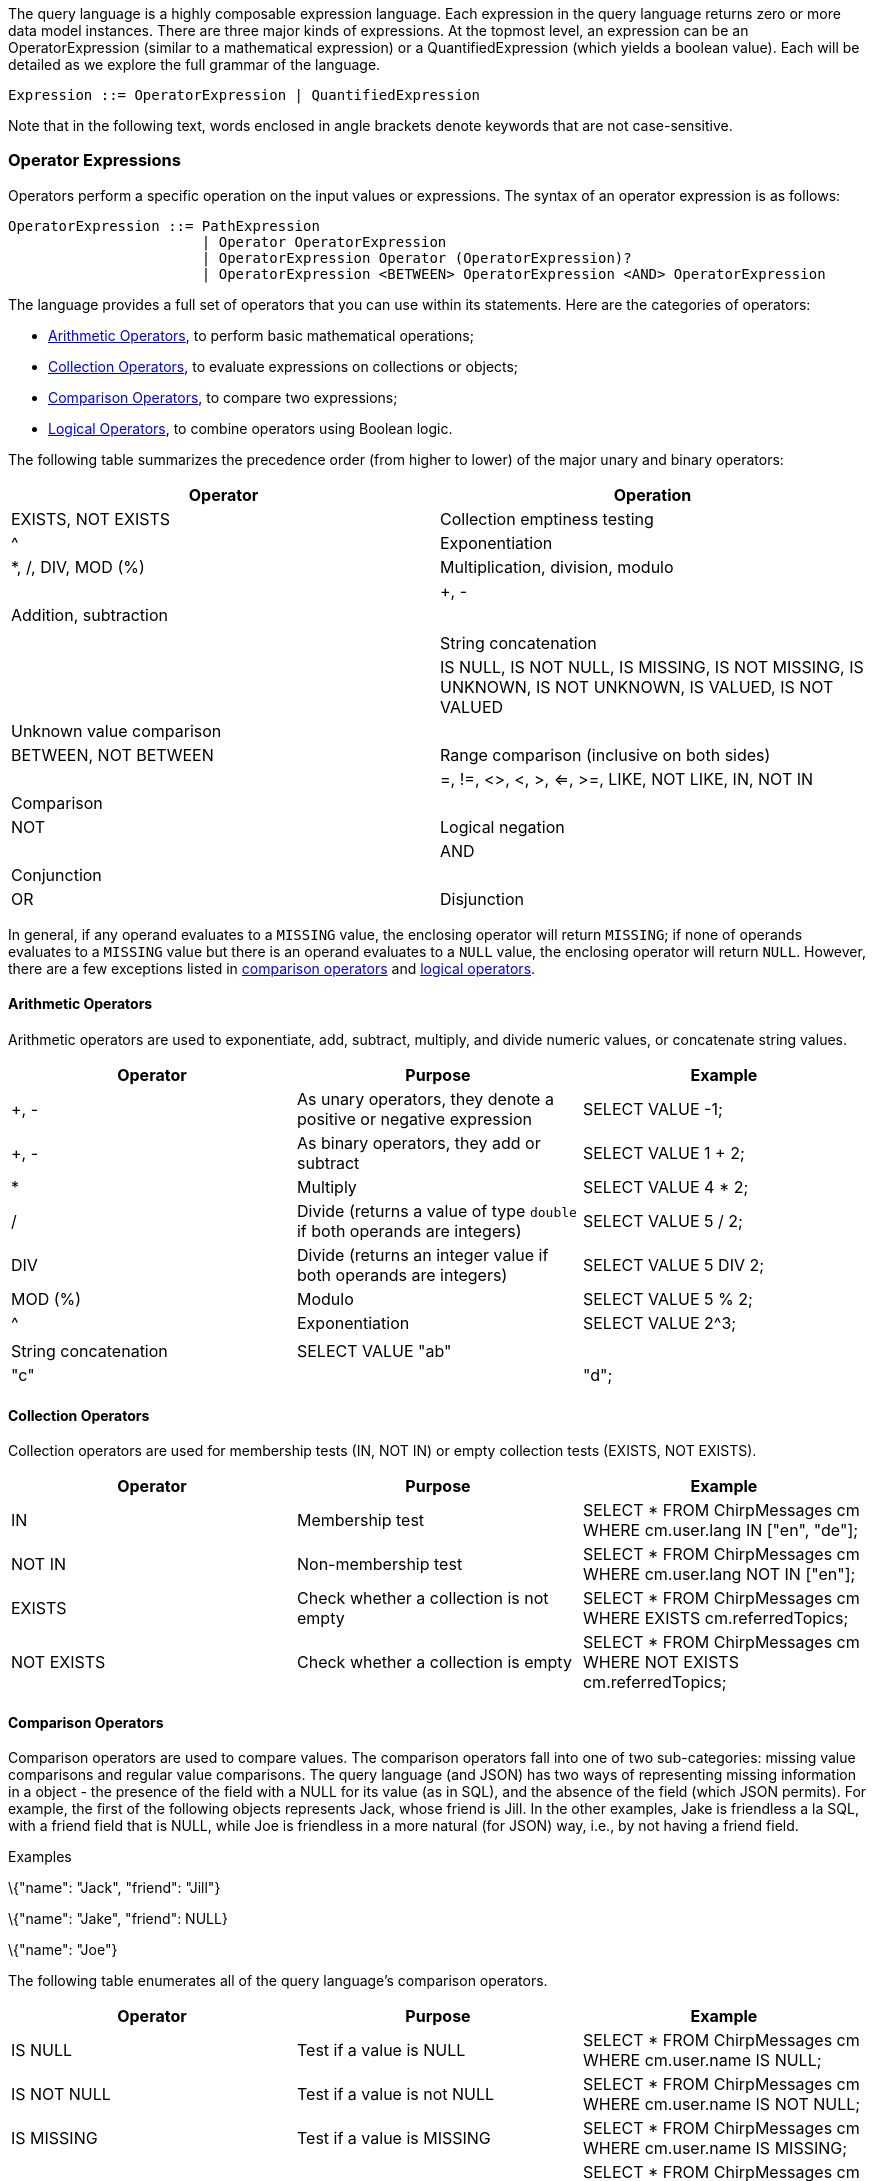 The query language is a highly composable expression language. Each
expression in the query language returns zero or more data model
instances. There are three major kinds of expressions. At the topmost
level, an expression can be an OperatorExpression (similar to a
mathematical expression) or a QuantifiedExpression (which yields a
boolean value). Each will be detailed as we explore the full grammar of
the language.

--------------------------------------------------------
Expression ::= OperatorExpression | QuantifiedExpression
--------------------------------------------------------

Note that in the following text, words enclosed in angle brackets denote
keywords that are not case-sensitive.

[[operator-expressions]]
=== Operator Expressions

Operators perform a specific operation on the input values or
expressions. The syntax of an operator expression is as follows:

-------------------------------------------------------------------------------------------------
OperatorExpression ::= PathExpression
                       | Operator OperatorExpression
                       | OperatorExpression Operator (OperatorExpression)?
                       | OperatorExpression <BETWEEN> OperatorExpression <AND> OperatorExpression
-------------------------------------------------------------------------------------------------

The language provides a full set of operators that you can use within
its statements. Here are the categories of operators:

* link:#Arithmetic_operators[Arithmetic Operators], to perform basic
mathematical operations;
* link:#Collection_operators[Collection Operators], to evaluate
expressions on collections or objects;
* link:#Comparison_operators[Comparison Operators], to compare two
expressions;
* link:#Logical_operators[Logical Operators], to combine operators using
Boolean logic.

The following table summarizes the precedence order (from higher to
lower) of the major unary and binary operators:

[cols=",",options="header",]
|=======================================================================
|Operator |Operation
|EXISTS, NOT EXISTS |Collection emptiness testing

|^ |Exponentiation

|*, /, DIV, MOD (%) | Multiplication, division, modulo | | +, - |
Addition, subtraction | | || | String concatenation | | IS NULL, IS NOT
NULL, IS MISSING, IS NOT MISSING, IS UNKNOWN, IS NOT UNKNOWN, IS VALUED,
IS NOT VALUED | Unknown value comparison | | BETWEEN, NOT BETWEEN |
Range comparison (inclusive on both sides) | | =, !=, <>, <, >, <=, >=,
LIKE, NOT LIKE, IN, NOT IN | Comparison | | NOT | Logical negation | |
AND | Conjunction | | OR | Disjunction |
|=======================================================================

In general, if any operand evaluates to a `MISSING` value, the enclosing
operator will return `MISSING`; if none of operands evaluates to a
`MISSING` value but there is an operand evaluates to a `NULL` value, the
enclosing operator will return `NULL`. However, there are a few
exceptions listed in link:#Comparison_operators[comparison operators]
and link:#Logical_operators[logical operators].

[[arithmetic-operators]]
==== Arithmetic Operators

Arithmetic operators are used to exponentiate, add, subtract, multiply,
and divide numeric values, or concatenate string values.

[cols=",,",options="header",]
|=======================================================================
|Operator |Purpose |Example
|+, - |As unary operators, they denote a positive or negative expression
|SELECT VALUE -1;

|+, - |As binary operators, they add or subtract |SELECT VALUE 1 + 2;

|* |Multiply |SELECT VALUE 4 * 2;

|/ |Divide (returns a value of type `double` if both operands are
integers) |SELECT VALUE 5 / 2;

|DIV |Divide (returns an integer value if both operands are integers)
|SELECT VALUE 5 DIV 2;

|MOD (%) |Modulo |SELECT VALUE 5 % 2;

|^ |Exponentiation |SELECT VALUE 2^3;

||| |String concatenation |SELECT VALUE "ab"||"c"||"d";
|=======================================================================

[[collection-operators]]
==== Collection Operators

Collection operators are used for membership tests (IN, NOT IN) or empty
collection tests (EXISTS, NOT EXISTS).

[cols=",,",options="header",]
|=======================================================================
|Operator |Purpose |Example
|IN |Membership test |SELECT * FROM ChirpMessages cm WHERE cm.user.lang
IN ["en", "de"];

|NOT IN |Non-membership test |SELECT * FROM ChirpMessages cm WHERE
cm.user.lang NOT IN ["en"];

|EXISTS |Check whether a collection is not empty |SELECT * FROM
ChirpMessages cm WHERE EXISTS cm.referredTopics;

|NOT EXISTS |Check whether a collection is empty |SELECT * FROM
ChirpMessages cm WHERE NOT EXISTS cm.referredTopics;
|=======================================================================

[[comparison-operators]]
==== Comparison Operators

Comparison operators are used to compare values. The comparison
operators fall into one of two sub-categories: missing value comparisons
and regular value comparisons. The query language (and JSON) has two
ways of representing missing information in a object - the presence of
the field with a NULL for its value (as in SQL), and the absence of the
field (which JSON permits). For example, the first of the following
objects represents Jack, whose friend is Jill. In the other examples,
Jake is friendless a la SQL, with a friend field that is NULL, while Joe
is friendless in a more natural (for JSON) way, i.e., by not having a
friend field.

[[examples]]
Examples

\{"name": "Jack", "friend": "Jill"}

\{"name": "Jake", "friend": NULL}

\{"name": "Joe"}

The following table enumerates all of the query language's comparison
operators.

[cols=",,",options="header",]
|=======================================================================
|Operator |Purpose |Example
|IS NULL |Test if a value is NULL |SELECT * FROM ChirpMessages cm WHERE
cm.user.name IS NULL;

|IS NOT NULL |Test if a value is not NULL |SELECT * FROM ChirpMessages
cm WHERE cm.user.name IS NOT NULL;

|IS MISSING |Test if a value is MISSING |SELECT * FROM ChirpMessages cm
WHERE cm.user.name IS MISSING;

|IS NOT MISSING |Test if a value is not MISSING |SELECT * FROM
ChirpMessages cm WHERE cm.user.name IS NOT MISSING;

|IS UNKNOWN |Test if a value is NULL or MISSING |SELECT * FROM
ChirpMessages cm WHERE cm.user.name IS UNKNOWN;

|IS NOT UNKNOWN |Test if a value is neither NULL nor MISSING |SELECT *
FROM ChirpMessages cm WHERE cm.user.name IS NOT UNKNOWN;

|IS KNOWN (IS VALUED) |Test if a value is neither NULL nor MISSING
|SELECT * FROM ChirpMessages cm WHERE cm.user.name IS KNOWN;

|IS NOT KNOWN (IS NOT VALUED) |Test if a value is NULL or MISSING
|SELECT * FROM ChirpMessages cm WHERE cm.user.name IS NOT KNOWN;

|BETWEEN |Test if a value is between a start value and a end value. The
comparison is inclusive to both start and end values. |SELECT * FROM
ChirpMessages cm WHERE cm.chirpId BETWEEN 10 AND 20;

|= |Equality test |SELECT * FROM ChirpMessages cm WHERE cm.chirpId=10;

|!= |Inequality test |SELECT * FROM ChirpMessages cm WHERE
cm.chirpId!=10;

|<> |Inequality test |SELECT * FROM ChirpMessages cm WHERE
cm.chirpId<>10;

|< |Less than |SELECT * FROM ChirpMessages cm WHERE cm.chirpId<10;

|> |Greater than |SELECT * FROM ChirpMessages cm WHERE cm.chirpId>10;

|<= |Less than or equal to |SELECT * FROM ChirpMessages cm WHERE
cm.chirpId<=10;

|>= |Greater than or equal to |SELECT * FROM ChirpMessages cm WHERE
cm.chirpId>=10;

|LIKE |Test if the left side matches a pattern defined on the right
side; in the pattern, "%" matches any string while "_" matches any
character. |SELECT * FROM ChirpMessages cm WHERE cm.user.name LIKE
"%Giesen%";

|NOT LIKE |Test if the left side does not match a pattern defined on the
right side; in the pattern, "%" matches any string while "_" matches any
character. |SELECT * FROM ChirpMessages cm WHERE cm.user.name NOT LIKE
"%Giesen%";
|=======================================================================

The following table summarizes how the missing value comparison
operators work.

[cols=",,,",options="header",]
|===================================================
|Operator |Non-NULL/Non-MISSING value |NULL |MISSING
|IS NULL |FALSE |TRUE |MISSING
|IS NOT NULL |TRUE |FALSE |MISSING
|IS MISSING |FALSE |FALSE |TRUE
|IS NOT MISSING |TRUE |TRUE |FALSE
|IS UNKNOWN |FALSE |TRUE |TRUE
|IS NOT UNKNOWN |TRUE |FALSE |FALSE
|IS KNOWN (IS VALUED) |TRUE |FALSE |FALSE
|IS NOT KNOWN (IS NOT VALUED) |FALSE |TRUE |TRUE
|===================================================

[[logical-operators]]
==== Logical Operators

Logical operators perform logical `NOT`, `AND`, and `OR` operations over
Boolean values (`TRUE` and `FALSE`) plus `NULL` and `MISSING`.

[cols=",,",options="header",]
|=======================================================================
|Operator |Purpose |Example
|NOT |Returns true if the following condition is false, otherwise
returns false |SELECT VALUE NOT TRUE;

|AND |Returns true if both branches are true, otherwise returns false
|SELECT VALUE TRUE AND FALSE;

|OR |Returns true if one branch is true, otherwise returns false |SELECT
VALUE FALSE OR FALSE;
|=======================================================================

The following table is the truth table for `AND` and `OR`.

[cols=",,,",options="header",]
|==================================
|A |B |A AND B |A OR B
|TRUE |TRUE |TRUE |TRUE
|TRUE |FALSE |FALSE |TRUE
|TRUE |NULL |NULL |TRUE
|TRUE |MISSING |MISSING |TRUE
|FALSE |FALSE |FALSE |FALSE
|FALSE |NULL |FALSE |NULL
|FALSE |MISSING |FALSE |MISSING
|NULL |NULL |NULL |NULL
|NULL |MISSING |MISSING |NULL
|MISSING |MISSING |MISSING |MISSING
|==================================

The following table demonstrates the results of `NOT` on all possible
inputs.

[cols=",",options="header",]
|================
|A |NOT A
|TRUE |FALSE
|FALSE |TRUE
|NULL |NULL
|MISSING |MISSING
|================

[[quantified-expressions]]
=== Quantified Expressions

----------------------------------------------------------------------------------------------------------------
QuantifiedExpression ::= ( (<ANY>|<SOME>) | <EVERY> ) Variable <IN> Expression ( "," Variable "in" Expression )*
                         <SATISFIES> Expression (<END>)?
----------------------------------------------------------------------------------------------------------------

Quantified expressions are used for expressing existential or universal
predicates involving the elements of a collection.

The following pair of examples illustrate the use of a quantified
expression to test that every (or some) element in the set [1, 2, 3] of
integers is less than three. The first example yields `FALSE` and second
example yields `TRUE`.

It is useful to note that if the set were instead the empty set, the
first expression would yield `TRUE` ("every" value in an empty set
satisfies the condition) while the second expression would yield `FALSE`
(since there isn't "some" value, as there are no values in the set, that
satisfies the condition).

A quantified expression will return a `NULL` (or `MISSING`) if the first
expression in it evaluates to `NULL` (or `MISSING`). A type error will
be raised if the first expression in a quantified expression does not
return a collection.

[[examples-1]]
Examples

--------------------------------------
EVERY x IN [ 1, 2, 3 ] SATISFIES x < 3
SOME x IN [ 1, 2, 3 ] SATISFIES x < 3
--------------------------------------

[[path-expressions]]
=== Path Expressions

--------------------------------------------------------------
PathExpression  ::= PrimaryExpression ( Field | Index )*
Field           ::= "." Identifier
Index           ::= "[" Expression (":" ( Expression )? )? "]"
--------------------------------------------------------------

Components of complex types in the data model are accessed via path
expressions. Path access can be applied to the result of a query
expression that yields an instance of a complex type, for example, an
object or an array instance.

For objects, path access is based on field names, and it accesses the
field whose name was specified. For arrays, path access is based on
(zero-based) array-style indexing. Array indexes can be used to retrieve
either a single element from an array, or a whole subset of an array.
Accessing a single element is achieved by providing a single index
argument (zero-based element position), while obtaining a subset of an
array is achieved by providing the `start` and `end` (zero-based) index
positions; the returned subset is from position `start` to position
`end - 1`; the `end` position argument is optional. Multisets have
similar behavior to arrays, except for retrieving arbitrary items as the
order of items is not fixed in multisets.

Attempts to access non-existent fields or out-of-bound array elements
produce the special value `MISSING`. Type errors will be raised for
inappropriate use of a path expression, such as applying a field
accessor to a numeric value.

The following examples illustrate field access for an object,
index-based element access or subset retrieval of an array, and also a
composition thereof.

[[examples-2]]
Examples

--------------------------------------------------------
({"name": "MyABCs", "array": [ "a", "b", "c"]}).array

(["a", "b", "c"])[2]

({"name": "MyABCs", "array": [ "a", "b", "c"]}).array[2]

(["a", "b", "c"])[0:2]

(["a", "b", "c"])[0:]
--------------------------------------------------------

[[primary-expressions]]
=== Primary Expressions

---------------------------------------
PrimaryExpr ::= Literal
              | VariableReference
              | ParameterReference
              | ParenthesizedExpression
              | FunctionCallExpression
              | CaseExpression
              | Constructor
---------------------------------------

The most basic building block for any expression in the query language
is PrimaryExpression. This can be a simple literal (constant) value, a
reference to a query variable that is in scope, a parenthesized
expression, a function call, or a newly constructed instance of the data
model (such as a newly constructed object, array, or multiset of data
model instances).

[[literals]]
=== Literals

-----------------------------------------------------------
Literal        ::= StringLiteral
                   | IntegerLiteral
                   | FloatLiteral
                   | DoubleLiteral
                   | <NULL>
                   | <MISSING>
                   | <TRUE>
                   | <FALSE>
StringLiteral  ::= "\"" (
                             <EscapeQuot>
                           | <EscapeBslash>
                           | <EscapeSlash>
                           | <EscapeBspace>
                           | <EscapeFormf>
                           | <EscapeNl>
                           | <EscapeCr>
                           | <EscapeTab>
                           | ~["\"","\\"])*
                    "\""
                    | "\'"(
                             <EscapeApos>
                           | <EscapeBslash>
                           | <EscapeSlash>
                           | <EscapeBspace>
                           | <EscapeFormf>
                           | <EscapeNl>
                           | <EscapeCr>
                           | <EscapeTab>
                           | ~["\'","\\"])*
                      "\'"
<ESCAPE_Apos>  ::= "\\\'"
<ESCAPE_Quot>  ::= "\\\""
<EscapeBslash> ::= "\\\\"
<EscapeSlash>  ::= "\\/"
<EscapeBspace> ::= "\\b"
<EscapeFormf>  ::= "\\f"
<EscapeNl>     ::= "\\n"
<EscapeCr>     ::= "\\r"
<EscapeTab>    ::= "\\t"

IntegerLiteral ::= <DIGITS>
<DIGITS>       ::= ["0" - "9"]+
FloatLiteral   ::= <DIGITS> ( "f" | "F" )
                 | <DIGITS> ( "." <DIGITS> ( "f" | "F" ) )?
                 | "." <DIGITS> ( "f" | "F" )
DoubleLiteral  ::= <DIGITS> "." <DIGITS>
                   | "." <DIGITS>
-----------------------------------------------------------

Literals (constants) in a query can be strings, integers, floating point
values, double values, boolean constants, or special constant values
like `NULL` and `MISSING`. The `NULL` value is like a `NULL` in SQL; it
is used to represent an unknown field value. The special value `MISSING`
is only meaningful in the context of field accesses; it occurs when the
accessed field simply does not exist at all in a object being accessed.

The following are some simple examples of literals.

[[examples-3]]
Examples

-------------
'a string'
"test string"
42
-------------

Different from standard SQL, double quotes play the same role as single
quotes and may be used for string literals in queries as well.

[[variable-references]]
==== Variable References

----------------------------------------------------------------------------
VariableReference     ::= <IDENTIFIER> | <DelimitedIdentifier>
<IDENTIFIER>          ::= (<LETTER> | "_") (<LETTER> | <DIGIT> | "_" | "$")*
<LETTER>              ::= ["A" - "Z", "a" - "z"]
DelimitedIdentifier   ::= "`" (<EscapeQuot>
                                | <EscapeBslash>
                                | <EscapeSlash>
                                | <EscapeBspace>
                                | <EscapeFormf>
                                | <EscapeNl>
                                | <EscapeCr>
                                | <EscapeTab>
                                | ~["`","\\"])*
                          "`"
----------------------------------------------------------------------------

A variable in a query can be bound to any legal data model value. A
variable reference refers to the value to which an in-scope variable is
bound. (E.g., a variable binding may originate from one of the `FROM`,
`WITH` or `LET` clauses of a `SELECT` statement or from an input
parameter in the context of a function body.) Backticks, for example,
`id`, are used for delimited identifiers. Delimiting is needed when a
variable's desired name clashes with a keyword or includes characters
not allowed in regular identifiers. More information on exactly how
variable references are resolved can be found in the appendix section on
Variable Resolution.

[[examples-4]]
Examples

-------------
tweet
id
`SELECT`
`my-function`
-------------

[[parameter-references]]
==== Parameter References

------------------------------------------------------------------------------------------
ParameterReference              ::= NamedParameterReference | PositionalParameterReference
NamedParameterReference         ::= "$" (<IDENTIFIER> | <DelimitedIdentifier>)
PositionalParameterReference    ::= ("$" <DIGITS>) | "?"
------------------------------------------------------------------------------------------

A statement parameter is an external variable which value is provided
through the link:../api.html#queryservice[statement execution API]. An
error will be raised if the parameter is not bound at the query
execution time. Positional parameter numbering starts at 1. "?"
parameters are interpreted as latexmath:[$1, .. $]N in the order in
which they appear in the statement.

[[examples-5]]
Examples

---
$id
$1
?
---

[[parenthesized-expressions]]
==== Parenthesized Expressions

---------------------------------------------------------
ParenthesizedExpression ::= "(" Expression ")" | Subquery
---------------------------------------------------------

An expression can be parenthesized to control the precedence order or
otherwise clarify a query. For composability, a subquery is also an
parenthesized expression.

The following expression evaluates to the value 2.

[[example]]
Example

---------
( 1 + 1 )
---------

[[function-call-expressions]]
==== Function Call Expressions

------------------------------------------------------------------------------------------------------------
FunctionCallExpression ::= ( FunctionName "(" ( Expression ( "," Expression )* )? ")" ) | WindowFunctionCall
------------------------------------------------------------------------------------------------------------

Functions are included in the query language, like most languages, as a
way to package useful functionality or to componentize complicated or
reusable computations. A function call is a legal query expression that
represents the value resulting from the evaluation of its body
expression with the given parameter bindings; the parameter value
bindings can themselves be any expressions in the query language.

Note that Window functions, and aggregate functions used as window
functions, have a more complex syntax. Window function calls are
described in the section on link:#Over_clauses[OVER Clauses].

The following example is a (built-in) function call expression whose
value is 8.

[[example-1]]
Example

------------------
length('a string')
------------------

[[case-expressions]]
=== Case Expressions

----------------------------------------------------------------------------------------------------------------
CaseExpression ::= SimpleCaseExpression | SearchedCaseExpression
SimpleCaseExpression ::= <CASE> Expression ( <WHEN> Expression <THEN> Expression )+ ( <ELSE> Expression )? <END>
SearchedCaseExpression ::= <CASE> ( <WHEN> Expression <THEN> Expression )+ ( <ELSE> Expression )? <END>
----------------------------------------------------------------------------------------------------------------

In a simple `CASE` expression, the query evaluator searches for the
first `WHEN` ... `THEN` pair in which the `WHEN` expression is equal to
the expression following `CASE` and returns the expression following
`THEN`. If none of the `WHEN` ... `THEN` pairs meet this condition, and
an `ELSE` branch exists, it returns the `ELSE` expression. Otherwise,
`NULL` is returned.

In a searched CASE expression, the query evaluator searches from left to
right until it finds a `WHEN` expression that is evaluated to `TRUE`,
and then returns its corresponding `THEN` expression. If no condition is
found to be `TRUE`, and an `ELSE` branch exists, it returns the `ELSE`
expression. Otherwise, it returns `NULL`.

The following example illustrates the form of a case expression.

[[example-2]]
Example

-----------------------------------------------
CASE (2 < 3) WHEN true THEN "yes" ELSE "no" END
-----------------------------------------------

[[constructors]]
==== Constructors

---------------------------------------------------------------------------------------
Constructor              ::= ArrayConstructor | MultisetConstructor | ObjectConstructor
ArrayConstructor         ::= "[" ( Expression ( "," Expression )* )? "]"
MultisetConstructor      ::= "{{" ( Expression ( "," Expression )* )? "}}"
ObjectConstructor        ::= "{" ( FieldBinding ( "," FieldBinding )* )? "}"
FieldBinding             ::= Expression ( ":" Expression )?
---------------------------------------------------------------------------------------

A major feature of the query language is its ability to construct new
data model instances. This is accomplished using its constructors for
each of the model's complex object structures, namely arrays, multisets,
and objects. Arrays are like JSON arrays, while multisets have bag
semantics. Objects are built from fields that are field-name/field-value
pairs, again like JSON.

The following examples illustrate how to construct a new array with 4
items and a new object with 2 fields respectively. Array elements can be
homogeneous (as in the first example), which is the common case, or they
may be heterogeneous (as in the second example). The data values and
field name values used to construct arrays, multisets, and objects in
constructors are all simply query expressions. Thus, the collection
elements, field names, and field values used in constructors can be
simple literals or they can come from query variable references or even
arbitrarily complex query expressions (subqueries). Type errors will be
raised if the field names in an object are not strings, and duplicate
field errors will be raised if they are not distinct.

[[examples-6]]
Examples

----------------------------------------------------------------------------
[ 'a', 'b', 'c', 'c' ]

[ 42, "forty-two!", { "rank" : "Captain", "name": "America" }, 3.14159 ]

{
  'project name': 'Hyracks',
  'project members': [ 'vinayakb', 'dtabass', 'chenli', 'tsotras', 'tillw' ]
}
----------------------------------------------------------------------------

If only one expression is specified instead of the
field-name/field-value pair in an object constructor then this
expression is supposed to provide the field value. The field name is
then automatically generated based on the kind of the value expression:

* If it is a variable reference expression then generated field name is
the name of that variable.
* If it is a field access expression then generated field name is the
last identifier in that expression.
* For all other cases, a compilation error will be raised.

[[example-3]]
Example

-------------------------------------------
SELECT VALUE { user.alias, user.userSince }
FROM GleambookUsers user
WHERE user.id = 1;
-------------------------------------------

This query outputs:

--------------------------------------
[ {
    "alias": "Margarita",
    "userSince": "2012-08-20T10:10:00"
} ]
--------------------------------------

